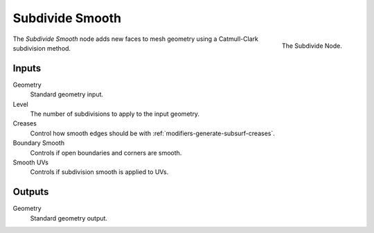 .. index:: Geometry Nodes; Subdivision Smooth
.. _bpy.types.GeometryNodeSubdivisionSmooth:

****************
Subdivide Smooth
****************

.. figure:: /images/modeling_modifiers_nodes_subdivide-smooth.png
   :align: right

   The Subdivide Node.

The *Subdivide Smooth* node adds new faces to mesh geometry using a Catmull-Clark subdivision method.


Inputs
======

Geometry
   Standard geometry input.

Level
   The number of subdivisions to apply to the input geometry.
Creases
   Control how smooth edges should be with :ref:`modifiers-generate-subsurf-creases`.
Boundary Smooth
   Controls if open boundaries and corners are smooth.
Smooth UVs
   Controls if subdivision smooth is applied to UVs.

Outputs
=======

Geometry
   Standard geometry output.
